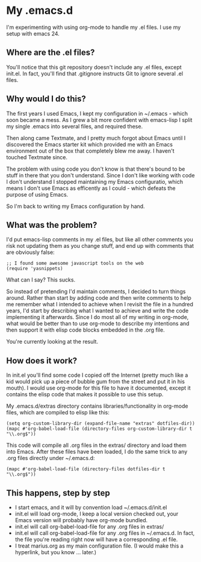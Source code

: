* My .emacs.d

  I'm experimenting with using org-mode to handle my .el files.
  I use my setup with emacs 24.

** Where are the .el files?
   
   You'll notice that this git repository doesn't include any .el
   files, except init.el. In fact, you'll find that .gitignore
   instructs Git to ignore several .el files.

** Why would I do this?

   The first years I used Emacs, I kept my configuration in ~/.emacs -
   which soon became a mess. As I grew a bit more confident with
   emacs-lisp I split my single .emacs into several files, and
   required these. 

   Then along came Textmate, and I pretty much forgot about Emacs
   until I discovered the Emacs starter kit which provided me with an
   Emacs environment out of the box that completely blew me away. I
   haven't touched Textmate since.

   The problem with using code you don't know is that there's bound to
   be stuff in there that you don't understand. Since I don't like
   working with code I don't understand I stopped maintaining my Emacs
   configuratio, which means I don't use Emacs as efficently as I
   could - which defeats the purpose of using Emacs. 

   So I'm back to writing my Emacs configuration by hand. 

** What was the problem?

   I'd put emacs-lisp comments in my .el files, but like all other
   comments you risk not updating them as you change stuff, and end up
   with comments that are obviously false:

#+BEGIN_EXAMPLE
;; I found some awesome javascript tools on the web
(require 'yasnippets)
#+END_EXAMPLE

   What can I say? This sucks.

   So instead of pretending I'd maintain comments, I decided to turn
   things around. Rather than start by adding code and then write
   comments to help me remember what I intended to achieve when I
   revisit the file in a hundred years, I'd start by describing what I
   wanted to achieve and write the code implementing it
   afterwards. Since I do most all of my writing in org-mode, what
   would be better than to use org-mode to describe my intentions and
   then support it with elisp code blocks embedded in the .org file.

   You're currently looking at the result.

** How does it work?
   In init.el you'll find some code I copied off the Internet (pretty
   much like a kid would pick up a piece of bubble gum from the street
   and put it in his mouth). I would use org-mode for this file to
   have it documented, except it contains the elisp code that makes it
   possible to use this setup.

   My .emacs.d/extras directory contains libraries/functionality in
   org-mode files, which are compiled to elisp like this:

#+BEGIN_EXAMPLE
(setq org-custom-library-dir (expand-file-name "extras" dotfiles-dir))
(mapc #'org-babel-load-file (directory-files org-custom-library-dir t "\\.org$"))
#+END_EXAMPLE

   This code will compile all .org files in the extras/ directory and
   load them into Emacs. After these files have been loaded, I do the
   same trick to any .org files directly under ~/.emacs.d:
#+BEGIN_EXAMPLE
(mapc #'org-babel-load-file (directory-files dotfiles-dir t "\\.org$"))
#+END_EXAMPLE

** This happens, step by step
   - I start emacs, and it will by convention load ~/.emacs.d/init.el
   - init.el will load org-mode, I keep a local version checked out,
     your Emacs version will probably have org-mode bundled. 
   - init.el will call org-babel-load-file for any .org files in extras/
   - init.el will call org-babel-load-file for any .org files in
     ~/.emacs.d. In fact, the file you're reading right now will have
     a corresponding .el file. 
   - I treat marius.org as my main configuration file. (I would make
     this a hyperlink, but you know ... later.)
